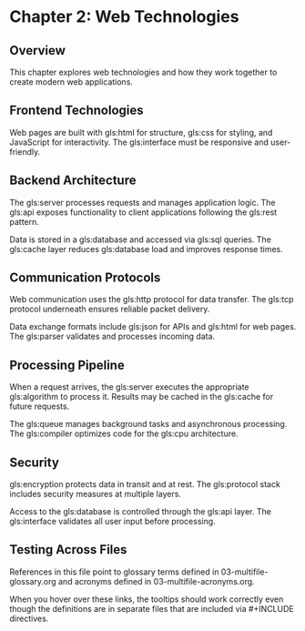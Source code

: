 * Chapter 2: Web Technologies

** Overview

This chapter explores web technologies and how they work together to create
modern web applications.

** Frontend Technologies

Web pages are built with gls:html for structure, gls:css for styling, and
JavaScript for interactivity. The gls:interface must be responsive and
user-friendly.

** Backend Architecture

The gls:server processes requests and manages application logic. The gls:api
exposes functionality to client applications following the gls:rest pattern.

Data is stored in a gls:database and accessed via gls:sql queries. The
gls:cache layer reduces gls:database load and improves response times.

** Communication Protocols

Web communication uses the gls:http protocol for data transfer. The gls:tcp
protocol underneath ensures reliable packet delivery.

Data exchange formats include gls:json for APIs and gls:html for web pages.
The gls:parser validates and processes incoming data.

** Processing Pipeline

When a request arrives, the gls:server executes the appropriate gls:algorithm
to process it. Results may be cached in the gls:cache for future requests.

The gls:queue manages background tasks and asynchronous processing. The
gls:compiler optimizes code for the gls:cpu architecture.

** Security

gls:encryption protects data in transit and at rest. The gls:protocol stack
includes security measures at multiple layers.

Access to the gls:database is controlled through the gls:api layer. The
gls:interface validates all user input before processing.

** Testing Across Files

References in this file point to glossary terms defined in 03-multifile-glossary.org
and acronyms defined in 03-multifile-acronyms.org.

When you hover over these links, the tooltips should work correctly even though
the definitions are in separate files that are included via #+INCLUDE directives.

